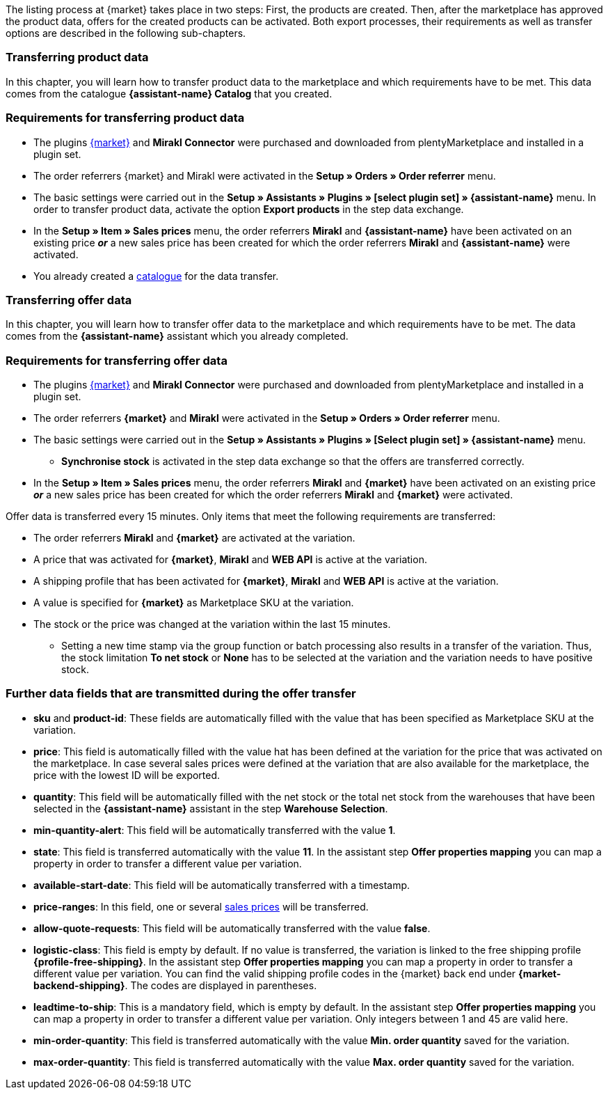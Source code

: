 The listing process at {market} takes place in two steps: First, the products are created. Then, after the marketplace has approved the product data, offers for the created products can be activated. Both export processes, their requirements as well as transfer options are described in the following sub-chapters.

[#transfer-product-data]
=== Transferring product data

In this chapter, you will learn how to transfer product data to the marketplace and which requirements have to be met. This data comes from the catalogue *{assistant-name} Catalog* that you created.

=== Requirements for transferring product data

* The plugins link:{marketplace-url}[{market}^] and *Mirakl Connector* were purchased and downloaded from plentyMarketplace and installed in a plugin set.
* The order referrers {market} and Mirakl were activated in the *Setup » Orders » Order referrer* menu.
* The basic settings were carried out in the *Setup » Assistants » Plugins » [select plugin set] » {assistant-name}* menu. In order to transfer product data, activate the option *Export products* in the step data exchange.
* In the *Setup » Item » Sales prices* menu, the order referrers *Mirakl* and *{assistant-name}* have been activated on an existing price *_or_* a new sales price has been created for which the order referrers *Mirakl* and *{assistant-name}* were activated.
* You already created a xref:data:marketplace-export.adoc#[catalogue] for the data transfer.

ifdef::conrad[]
[IMPORTANT]
.What connection exists between the offer fields, the product export field and the Marketplace SKU at the variation?
====
In general, the offer fields *sku* and *product-id* are always filled with the value that has been defined for the marketplace at the variation in the field *Marketplace SKU*.
The offer field *product-id-type* is transferred with the value *SHOP_SKU* by default.

// * If *SKU* is selected, the SKU from the marketplace has to be defined as Marketplace SKU at the variation.
// * If *EAN* is selected, the EAN of the variation has to be defined as Marketplace SKU at the variation. Please do not use this function, as it is not activated for the market.
// * If *ISBN* is selected, the ISBN of the variation has to be defined as Marketplace SKU at the variation. Please do not use this function, as it is not activated for the market.

The product export field *Product-ID (of the seller)* is filled depending on the catalogue settings.
During the first data transfer which takes place overnight, in plentymarkets, the Marketplace SKU at the variation is automatically created from the Variation ID. Alternatively, the Marketplace SKU can be defined via import or manually.
====
endif::conrad[]

ifdef::voelkner[]
[IMPORTANT]
.What connection exists between the offer fields, the product export field and the Marketplace SKU at the variation?
====
In general, the offer fields *sku* and *product-id* are always filled with the value that has been defined for the marketplace at the variation in the field *Marketplace SKU*.
The offer field *product-id-type* is transferred with the value *SHOP_SKU* by default, but can also be overwritten by another value, such as *SKU*. To do so, select the property for the Product ID Type *SKU* at the variation and in the assistant step *Offer properties mapping*, map the property to the respective data field.
The product export field *Product-ID (of the seller)* is filled depending on the mapping in the catalogue.

During the first data transfer which takes place overnight, in plentymarkets, the Marketplace SKU at the variation is automatically created from the Variation ID. Alternatively, the Marketplace SKU can be defined via import or manually.
====

*_Tip:_* In the catalogue, map the Marketplace SKU to the data field *Product-ID (of the seller)*. Select the *Variation ID* as fallback data field.
endif::voelkner[]

////
//TODO: Prüfen, ob das sichtbar sein sollte.
=== Werte für die Übertragung an den Marktplatz definieren

The values *product-id* and *sku* are transferred as follows:

* The value that is transferred as Product ID in the product transfer has to correspond to the value of the *product-id* in the offer transfer.
* The value that is transferred as Product ID in the product transfer is defined in the catalogue.
* The value specified as Marketplace SKU at the variation will be used in the offer transfer for the fields *sku* and *product-id*.
* If no value has been defined for the Marketplace SKU at a variation, but the marketplace availabilities have been activated, the variation will be transferred without *sku* and *product-id*.

This results in the following mappings for the product transfer:

* In the catalogue, only the Variation ID is mapped to the data fields *Product-ID (of the seller)* or *Seller Product ID*. During the first product transfer of this variation, the Variation ID is automatically saved as Marketplace SKU at the respective variation. However, this only applies if no other value was defined beforehand.
* In the catalogue, the SKU is mapped to the data fields*Product-ID (of the seller)* or *Seller Product ID* and the Variation ID is automatically defined as fallback data field. Before the variation's first product transfer takes place, the Marketplace SKU is defined at the variation. Without this setting, the Variation ID will automatically be defined as Marketplace SKU at the variation after the first product transfer.
////

ifdef::conrad,voelkner[]
=== Updating product data

You can update the product data at any time. However, this does not apply to the following product data:

* Packaging units
* Manufacturer Part Number
* Seller's item number (Variation ID)

If you want to adjust one or several of the above-mentioned fields, you have to delete the product first and then transfer it again. To do so, proceed as follows.

[.instruction]
Updating product data:

. Go to *Setup » Settings » Properties » Configuration*.
. Create a property of the type *Text*.
. Enter a name, for example *Delete marketplace product*.
. Go to *Data » Catalogues*.
. Open the corresponding catalogue.
. Map the property that you just created for deleting the product to the data field *Invalidation Marking* or *InvalidationFlag*.
. Open the assistant.
. Go to the step *Offer properties mapping*.
. Map the data field *update-delete* to the property *{market} Update-Delete*.
. At the variation that you want to delete, select the selection value *delete*. +
*_Note:_* A change in stock or price at the variation may take some time. Alternatively, you can change it manually.
. Wait until the next offer transfer. +
→ This can take up to 15 minutes.
. Deactivate the market availability for the marketplace and Mirakl at the variation.
. Remove the property for the catalogue link from the variation.
. Manually delete the product's offer in the back end of the marketplace.
. At the respective variation, activate the property that you created for deleting the product and enter the value *kill*.
. Activate the property for the catalogue link at the variation.
. Wait until the next product transfer. +
→ This takes place over night.
. Once you have deleted the product, you need to wait 24 to 48 hours until you can use the same Product ID again.
. As soon as the waiting time is over, remove the property that was created for deleting the product from the variation.
. Activate the market availability again for the marketplace and Mirakl.
endif::conrad,voelkner[]

ifdef::voelkner[]
[#matching-eans]
=== Matching EANs

Voelkner offers an EAN matching. Ask your contact person of the marketplace to provide you with a list of your EANs. In case your EANs are already listed on Voelkner, you will receive a table with the EANs and the corresponding SKUs afterwards.
For these values, it is not necessary to transfer the product data. You can directly create an offer by using the provided SKUs. The SKU has to be imported as Marketplace SKU at the variation and *sku* has to be selected as *product-id-type* at the variation. Make sure that you do not define a property value for the property *Voelkner category group* at these variations.
endif::voelkner[]

[#transfer-order-data]
=== Transferring offer data

In this chapter, you will learn how to transfer offer data to the marketplace and which requirements have to be met. The data comes from the *{assistant-name}* assistant which you already completed.


=== Requirements for transferring offer data

* The plugins link:{marketplace-url}[{market}^] and *Mirakl Connector* were purchased and downloaded from plentyMarketplace and installed in a plugin set.
* The order referrers *{market}* and *Mirakl* were activated in the *Setup » Orders » Order referrer* menu.
* The basic settings were carried out in the *Setup » Assistants » Plugins » [Select plugin set] » {assistant-name}* menu.
** *Synchronise stock* is activated in the step data exchange so that the offers are transferred correctly.
* In the *Setup » Item » Sales prices* menu, the order referrers *Mirakl* and *{market}* have been activated on an existing price *_or_* a new sales price has been created for which the order referrers *Mirakl* and *{market}* were activated.

Offer data is transferred every 15 minutes. Only items that meet the following requirements are transferred:

* The order referrers *Mirakl* and *{market}* are activated at the variation.
* A price that was activated for *{market}*, *Mirakl* and *WEB API* is active at the variation.
* A shipping profile that has been activated for *{market}*, *Mirakl* and *WEB API* is active at the variation.
* A value is specified for *{market}* as Marketplace SKU at the variation.
* The stock or the price was changed at the variation within the last 15 minutes.
** Setting a new time stamp via the group function or batch processing also results in a transfer of the variation. Thus, the stock limitation *To net stock* or *None* has to be selected at the variation and the variation needs to have positive stock.

ifdef::conrad[]
[IMPORTANT]
.What connection exists between the offer fields, the product export field and the Marketplace SKU at the variation?
====
In general, the offer fields *sku* and *product-id* are always filled with the value that has been defined for the marketplace at the variation in the field *Marketplace SKU*.
The offer field *product-id-type* is transferred with the value *SHOP_SKU* by default.

// * If *SKU* is selected, the SKU from the marketplace has to be defined as Marketplace SKU at the variation.
// * If *EAN* is selected, the EAN of the variation has to be defined as Marketplace SKU at the variation. Please do not use this function, as it is not activated for the market.
// * If *ISBN* is selected, the ISBN of the variation has to be defined as Marketplace SKU at the variation. Please do not use this function, as it is not activated for the market.

The product export field *Product-ID (of the seller)* is filled depending on the catalogue settings.
During the first data transfer which takes place overnight, in plentymarkets, the Marketplace SKU at the variation is automatically created from the Variation ID. Alternatively, the Marketplace SKU can be defined via import or manually.
====
endif::conrad[]

ifdef::voelkner[]
[IMPORTANT]
.What connection exists between the offer fields, the product export field and the Marketplace SKU at the variation?
====
In general, the offer fields *sku* and *product-id* are always filled with the value that has been defined for the marketplace at the variation in the field *Marketplace SKU*.
The offer field *product-id-type* is transferred with the value *SHOP_SKU* by default, but can also be overwritten by another value, such as *SKU*. To do so, select the property for the Product ID Type *SKU* at the variation and in the assistant step *Offer properties mapping*, map the property to the respective data field.
The product export field *Product-ID (of the seller)* is filled depending on the mapping in the catalogue.

During the first data transfer which takes place overnight, in plentymarkets, the Marketplace SKU at the variation is automatically created from the Variation ID. Alternatively, the Marketplace SKU can be defined via import or manually.
====

*_Tip:_* In the catalogue, map the Marketplace SKU to the data field *Product-ID (of the seller)*. Select the *Variation ID* as fallback data field.
endif::voelkner[]

ifdef::voelkner[]
=== Error reports

Error reports for product and offer data transfers to Voelkner can be accessed and downloaded in the menus *Data » Voelkner Product Reports* and *Data » Voelkner Offer Reports*.
endif::voelkner[]

[discrete]
=== Further data fields that are transmitted during the offer transfer

* *sku* and *product-id*: These fields are automatically filled with the value that has been specified as Marketplace SKU at the variation.
ifdef::conrad,voelkner[]
* *product-id-type*: This field is filled with the value *SHOP_SKU* by default.
endif::conrad,voelkner[]
* *price*: This field is automatically filled with the value hat has been defined at the variation for the price that was activated on the marketplace. In case several sales prices were defined at the variation that are also available for the marketplace, the price with the lowest ID will be exported.
* *quantity*: This field will be automatically filled with the net stock or the total net stock from the warehouses that have been selected in the *{assistant-name}* assistant in the step *Warehouse Selection*.
* *min-quantity-alert*: This field will be automatically transferred with the value *1*.
* *state*: This field is transferred automatically with the value *11*. In the assistant step *Offer properties mapping* you can map a property in order to transfer a different value per variation.
* *available-start-date*: This field will be automatically transferred with a timestamp.
* *price-ranges*: In this field, one or several xref:item:prices.adoc#100[sales prices] will be transferred.
* *allow-quote-requests*: This field will be automatically transferred with the value *false*.
* *logistic-class*: This field is empty by default. If no value is transferred, the variation is linked to the free shipping profile *{profile-free-shipping}*. In the assistant step *Offer properties mapping* you can map a property in order to transfer a different value per variation. You can find the valid shipping profile codes in the {market} back end under *{market-backend-shipping}*. The codes are displayed in parentheses.
* *leadtime-to-ship*: This is a mandatory field, which is empty by default. In the assistant step *Offer properties mapping* you can map a property in order to transfer a different value per variation. Only integers between 1 and 45 are valid here.
ifdef::conrad,voelkner[]
* *reversecharge*: This is a mandatory field, which is empty by default. In the assistant step *Offer properties mapping* you can map a property in order to transfer either `true` or `false` per variation.
endif::conrad,voelkner[]
* *min-order-quantity*: This field is transferred automatically with the value *Min. order quantity* saved for the variation.
* *max-order-quantity*: This field is transferred automatically with the value *Max. order quantity* saved for the variation.
